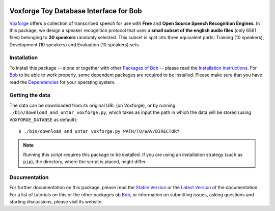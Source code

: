 .. vim: set fileencoding=utf-8 :
.. Manuel Guenther <manuel.guenther@idiap.ch>
.. Thu Sep  4 11:35:05 CEST 2014

.. image:: http://img.shields.io/badge/docs-stable-yellow.png
   :target: http://pythonhosted.org/bob.db.voxforge/index.html
.. image:: http://img.shields.io/badge/docs-latest-orange.png
   :target: https://www.idiap.ch/software/bob/docs/latest/bioidiap/bob.db.voxforge/master/index.html
.. image:: https://travis-ci.org/bioidiap/bob.db.voxforge.svg?branch=master
   :target: https://travis-ci.org/bioidiap/bob.db.voxforge
.. image:: https://coveralls.io/repos/bioidiap/bob.db.voxforge/badge.svg?branch=master
   :target: https://coveralls.io/r/bioidiap/bob.db.voxforge
.. image:: https://img.shields.io/badge/github-master-0000c0.png
   :target: https://github.com/bioidiap/bob.db.voxforge/tree/master
.. image:: http://img.shields.io/pypi/v/bob.db.voxforge.png
   :target: https://pypi.python.org/pypi/bob.db.voxforge
.. image:: http://img.shields.io/pypi/dm/bob.db.voxforge.png
   :target: https://pypi.python.org/pypi/bob.db.voxforge
.. image:: https://img.shields.io/badge/original-data--files-a000a0.png
   :target: http://www.repository.voxforge1.org/downloads/SpeechCorpus/Trunk/Audio/Main/16kHz_16bit

=========================================
 Voxforge Toy Database Interface for Bob
=========================================

Voxforge_ offers a collection of transcribed speech for use with **Free** and **Open Source Speech Recognition Engines**.
In this package, we design a speaker recognition protocol that uses a **small subset of the english audio files** (only 6561 files) belonging to **30 speakers** randomly selected.
This subset is split into three equivalent parts: Training (10 speakers), Development (10 speakers) and Evaluation (10 speakers) sets.


Installation
------------
To install this package -- alone or together with other `Packages of Bob <https://github.com/idiap/bob/wiki/Packages>`_ -- please read the `Installation Instructions <https://github.com/idiap/bob/wiki/Installation>`_.
For Bob_ to be able to work properly, some dependent packages are required to be installed.
Please make sure that you have read the `Dependencies <https://github.com/idiap/bob/wiki/Dependencies>`_ for your operating system.


Getting the data
----------------
The data can be downloaded from its original URL (on Voxforge), or by running ``./bin/download_and_untar_voxforge.py``, which takes as input the path in which the data will be stored (using ``VOXFORGE_DATABSE`` as default)::

  $ ./bin/download_and_untar_voxforge.py PATH/TO/WAV/DIRECTORY

.. note::
   Running this script requires this package to be installed.
   If you are using an installation strategy (such as ``pip``), the directory, where the script is placed, might differ.


Documentation
-------------
For further documentation on this package, please read the `Stable Version <http://pythonhosted.org/bob.db.voxforge/index.html>`_ or the `Latest Version <https://www.idiap.ch/software/bob/docs/latest/bioidiap/bob.db.voxforge/master/index.html>`_ of the documentation.
For a list of tutorials on this or the other packages ob Bob_, or information on submitting issues, asking questions and starting discussions, please visit its website.


.. _bob: https://www.idiap.ch/software/bob
.. _voxforge: http://www.voxforge.org

